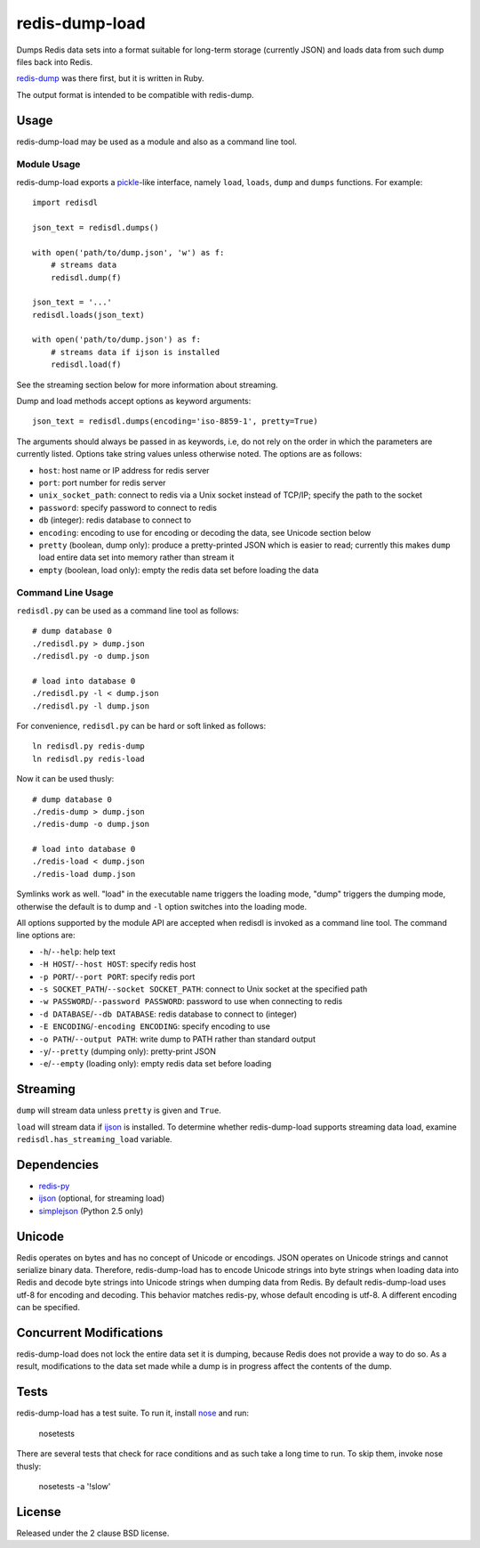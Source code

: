 redis-dump-load
===============

.. image:: https://api.travis-ci.org/p/redis-dump-load.png
  :target: https://travis-ci.org/p/redis-dump-load

Dumps Redis data sets into a format suitable for long-term storage
(currently JSON) and loads data from such dump files back into Redis.

redis-dump_ was there first, but
it is written in Ruby.

The output format is intended to be compatible with redis-dump.

Usage
-----

redis-dump-load may be used as a module and also as a command line tool.

Module Usage
^^^^^^^^^^^^

redis-dump-load exports a pickle_-like interface, namely ``load``,
``loads``, ``dump`` and ``dumps`` functions. For example::

    import redisdl

    json_text = redisdl.dumps()

    with open('path/to/dump.json', 'w') as f:
        # streams data
        redisdl.dump(f)

    json_text = '...'
    redisdl.loads(json_text)

    with open('path/to/dump.json') as f:
        # streams data if ijson is installed
        redisdl.load(f)

See the streaming section below for more information about streaming.

Dump and load methods accept options as keyword arguments::

    json_text = redisdl.dumps(encoding='iso-8859-1', pretty=True)

The arguments should always be passed in as keywords, i.e, do not rely
on the order in which the parameters are currently listed.
Options take string values unless otherwise noted. The options are as follows:

- ``host``: host name or IP address for redis server
- ``port``: port number for redis server
- ``unix_socket_path``: connect to redis via a Unix socket instead of TCP/IP;
  specify the path to the socket
- ``password``: specify password to connect to redis
- ``db`` (integer): redis database to connect to
- ``encoding``: encoding to use for encoding or decoding the data, see
  Unicode section below
- ``pretty`` (boolean, dump only): produce a pretty-printed JSON which is
  easier to read; currently this makes ``dump`` load entire data set into
  memory rather than stream it
- ``empty`` (boolean, load only): empty the redis data set before loading the
  data

Command Line Usage
^^^^^^^^^^^^^^^^^^

``redisdl.py`` can be used as a command line tool as follows::

    # dump database 0
    ./redisdl.py > dump.json
    ./redisdl.py -o dump.json

    # load into database 0
    ./redisdl.py -l < dump.json
    ./redisdl.py -l dump.json

For convenience, ``redisdl.py`` can be hard or soft linked as follows::

    ln redisdl.py redis-dump
    ln redisdl.py redis-load

Now it can be used thusly::

    # dump database 0
    ./redis-dump > dump.json
    ./redis-dump -o dump.json

    # load into database 0
    ./redis-load < dump.json
    ./redis-load dump.json

Symlinks work as well. "load" in the executable name triggers the loading
mode, "dump" triggers the dumping mode, otherwise the default is to dump
and ``-l`` option switches into the loading mode.

All options supported by the module API are accepted when redisdl is invoked
as a command line tool. The command line options are:

- ``-h``/``--help``: help text
- ``-H HOST``/``--host HOST``: specify redis host
- ``-p PORT``/``--port PORT``: specify redis port
- ``-s SOCKET_PATH``/``--socket SOCKET_PATH``: connect to Unix socket at
  the specified path
- ``-w PASSWORD``/``--password PASSWORD``: password to use when connecting to redis
- ``-d DATABASE``/``--db DATABASE``: redis database to connect to (integer)
- ``-E ENCODING``/``-encoding ENCODING``: specify encoding to use
- ``-o PATH``/``--output PATH``: write dump to PATH rather than standard output
- ``-y``/``--pretty`` (dumping only): pretty-print JSON
- ``-e``/``--empty`` (loading only): empty redis data set before loading

Streaming
---------

``dump`` will stream data unless ``pretty`` is given and ``True``.

``load`` will stream data if ijson_ is installed. To determine whether
redis-dump-load supports streaming data load, examine
``redisdl.has_streaming_load`` variable.

Dependencies
------------

- redis-py_
- ijson_ (optional, for streaming load)
- simplejson_ (Python 2.5 only)

Unicode
-------

Redis operates on bytes and has no concept of Unicode or encodings.
JSON operates on Unicode strings and cannot serialize binary data. Therefore,
redis-dump-load has to encode Unicode strings into byte strings when
loading data into Redis and decode byte strings into Unicode strings
when dumping data from Redis.
By default redis-dump-load uses utf-8 for encoding and decoding.
This behavior matches redis-py, whose default encoding is utf-8.
A different encoding can be specified.

Concurrent Modifications
------------------------

redis-dump-load does not lock the entire data set it is dumping,
because Redis does not provide a way to do so.
As a result, modifications to the data set made while a dump is in progress
affect the contents of the dump.

Tests
-----

redis-dump-load has a test suite. To run it, install nose_ and run:

    nosetests

There are several tests that check for race conditions and as such take
a long time to run. To skip them, invoke nose thusly:

    nosetests -a '!slow'

License
-------

Released under the 2 clause BSD license.

.. _redis-dump: https://github.com/delano/redis-dump
.. _redis-py: https://github.com/andymccurdy/redis-py
.. _simplejson: http://pypi.python.org/pypi/simplejson/
.. _pickle: http://docs.python.org/library/pickle.html
.. _nose: https://nose.readthedocs.org/en/latest/
.. _ijson: https://pypi.python.org/pypi/ijson
